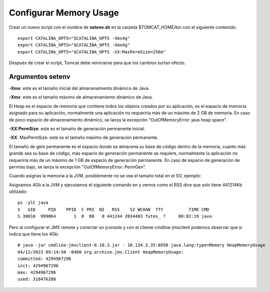 Configurar Memory Usage
===================================

Crear un nuevo script con el nombre de  **setenv.sh** en la carpeta $TOMCAT_HOME/bin con el siguiente contenido::


  export CATALINA_OPTS="$CATALINA_OPTS -Xms4g"
  export CATALINA_OPTS="$CATALINA_OPTS -Xmx4g"
  export CATALINA_OPTS="$CATALINA_OPTS -XX:MaxPermSize=256m"

Después de crear el script, Tomcat debe reiniciarse para que los cambios surtan efecto.


Argumentos setenv
++++++++++++++++++

**-Xms**: este es el tamaño inicial del almacenamiento dinámico de Java.

**-Xmx**: este es el tamaño máximo de almacenamiento dinámico de Java.

El Heap es el espacio de memoria que contiene todos los objetos creados por su aplicación, es el espacio de memoria asignado para su aplicación, normalmente una aplicación no requeriría más de un máximo de 2 GB de memoria. En caso de poco espacio de almacenamiento dinámico, se lanza la excepción "OutOfMemoryError: java heap space".

**-XX:PermSize**: este es el tamaño de generación permanente inicial.

**-XX**: MaxPermSize: este es el tamaño máximo de generación permanente.

El tamaño de gem permanente es el espacio donde se almacena su base de código dentro de la memoria, cuanto más grande sea su base de código, más espacio de generación permanente se requiere, normalmente la aplicación no requeriría más de un máximo de 1 GB de espacio de generación permanente. En caso de espacio de generación de permiso bajo, se lanza la excepción "OutOfMemoryError: PermGen".


Cuando asignas la memoria a la JVM, posiblemente no se vea el tamaño total en el SO, ejemplo:

Asignamos 4Gb a la JVM y ejecutamos el siguiente comando en y vemos como el RSS dice que solo tiene 441214Kb utilizado::

  ps -ylC java
  S   UID     PID    PPID  C PRI  NI   RSS    SZ WCHAN  TTY          TIME CMD
  S 30010  999064       1  0  80   0 441244 2034483 futex_ ?     00:02:19 java

Pero al configurar el JMX remote y conectar un jconsole y con el cliente cmdline-jmxclient podemos observar que si indica que tiene los 4Gb::

  # java -jar cmdline-jmxclient-0.10.3.jar - 10.134.3.35:8050 java.lang:type=Memory HeapMemoryUsage
  04/12/2023 09:14:50 -0400 org.archive.jmx.Client HeapMemoryUsage:
  committed: 4294967296
  init: 4294967296
  max: 4294967296
  used: 318476288


.. figure:: ../images/memory-01.png
